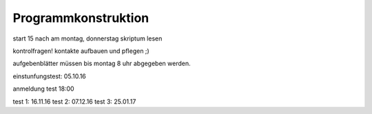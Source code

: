 Programmkonstruktion
====================

start 15 nach am montag, donnerstag
skriptum lesen

kontrolfragen!
kontakte aufbauen und pflegen ;)

aufgebenblätter müssen bis montag 8 uhr abgegeben werden.

einstunfungstest: 05.10.16

anmeldung test 18:00

test 1: 16.11.16
test 2: 07.12.16
test 3: 25.01.17
